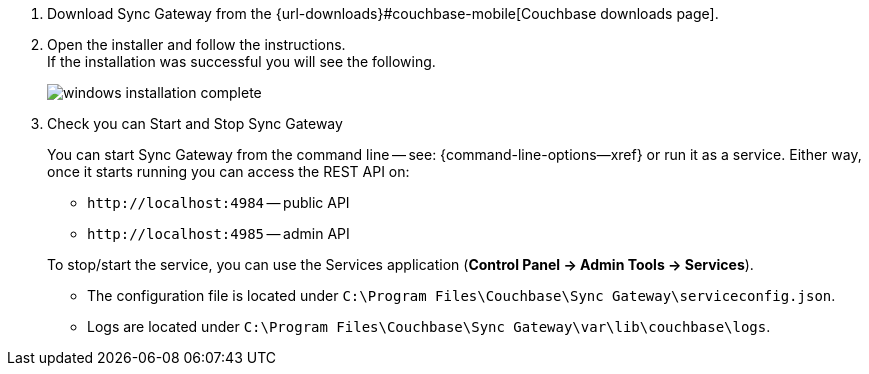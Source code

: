 // BEGIN --inclusion - winstall-sgw -- steps to install on windows
. Download Sync Gateway from the {url-downloads}#couchbase-mobile[Couchbase downloads page].
. Open the installer and follow the instructions. +
If the installation was successful you will see the following.
+
image::windows-installation-complete.png[]

. Check you can Start and Stop Sync Gateway +
+
You can start Sync Gateway from the command line -- see: {command-line-options--xref} or run it as a service.
Either way, once it starts running you can access the REST API on:

* `+http://localhost:4984+` -- public API
* `+http://localhost:4985+` -- admin API

+
To stop/start the service, you can use the Services application (*Control Panel -> Admin Tools -> Services*).

* The configuration file is located under `C:\Program Files\Couchbase\Sync Gateway\serviceconfig.json`.
* Logs are located under `C:\Program Files\Couchbase\Sync Gateway\var\lib\couchbase\logs`.

// END --inclusion - winstall-sgw -- steps to install on windows